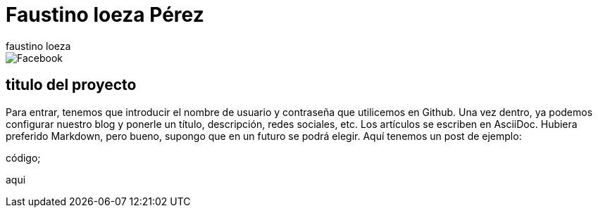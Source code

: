 = Faustino loeza Pérez
faustino loeza

image::https://github.com/faustinoloeza/faustinoloeza.github.io/blob/master/inquidiox2/img/Facebook.png[]


== titulo del proyecto

Para entrar, tenemos que introducir el nombre de usuario y contraseña que utilicemos en Github. Una vez dentro, ya podemos configurar nuestro blog y ponerle un título, descripción, redes sociales, etc. Los artículos se escriben en AsciiDoc. Hubiera preferido Markdown, pero bueno, supongo que en un futuro se podrá elegir. Aquí tenemos un post de ejemplo:

código;

aqui